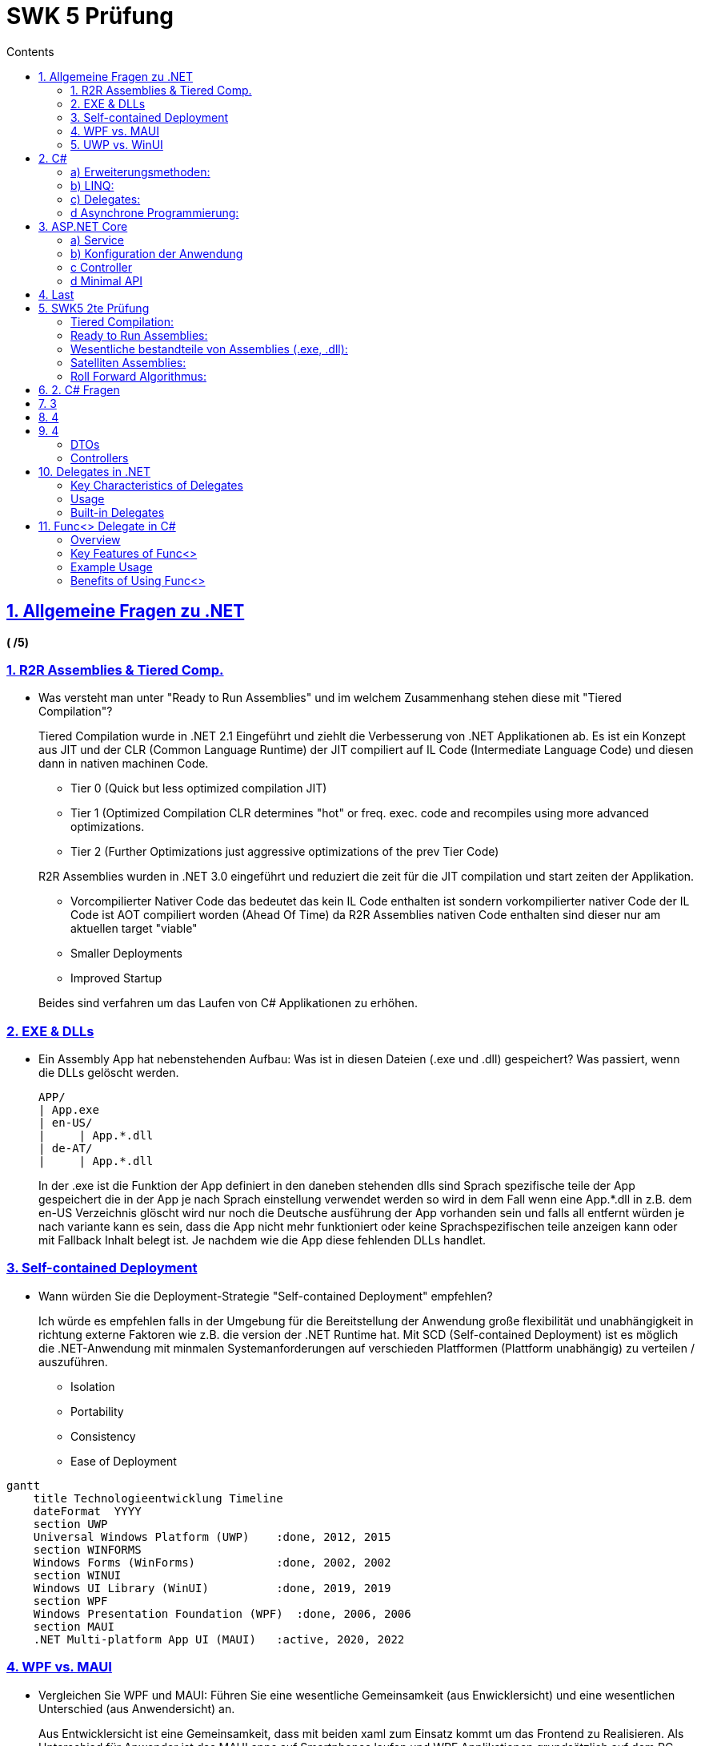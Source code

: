 = SWK 5 Prüfung
// :stylesheet: stylesheet.css
:description: Test
:page-layout: docs
:sectanchors:
:sectlinks:
:sectnums:
:sectnumlevels: 1
:icons: font
:source-highlighter: pygments
:source-language: asciidoc
:idprefix:
:idseparator: -
:imagesdir: ./images
:includedir: ./includes
:toc-title: Contents
:toclevels: 4
:toc: left

== Allgemeine Fragen zu .NET

[.text-right]
*( /5)*

=== 1. R2R Assemblies & Tiered Comp.

* Was versteht man unter "Ready to Run Assemblies" und im welchem Zusammenhang stehen diese mit "Tiered Compilation"?
+
--
****
Tiered Compilation wurde in .NET 2.1 Eingeführt und ziehlt die Verbesserung von .NET Applikationen ab. Es ist ein Konzept aus JIT und der CLR (Common Language Runtime) der JIT compiliert auf IL Code (Intermediate Language Code)
und diesen dann in nativen machinen Code.

* Tier 0 (Quick but less optimized compilation JIT)
* Tier 1 (Optimized Compilation CLR determines "hot" or freq. exec. code and recompiles using more advanced optimizations.
* Tier 2 (Further Optimizations just aggressive optimizations of the prev Tier Code)

R2R Assemblies wurden in .NET 3.0 eingeführt und reduziert die zeit für die JIT compilation und start zeiten der Applikation.

* Vorcompilierter Nativer Code das bedeutet das kein IL Code enthalten ist sondern vorkompilierter nativer Code der IL Code ist AOT compiliert worden (Ahead Of Time) da R2R Assemblies nativen Code enthalten sind dieser nur am aktuellen target "viable"
* Smaller Deployments
* Improved Startup

Beides sind verfahren um das Laufen von C# Applikationen zu erhöhen.
****
--

=== 2. EXE & DLLs

* Ein Assembly App hat nebenstehenden Aufbau: Was ist in diesen Dateien (.exe und .dll) gespeichert? Was passiert, wenn die DLLs gelöscht werden.
+
--
[source,verbatim]
----
APP/
| App.exe
| en-US/
|     | App.*.dll
| de-AT/
|     | App.*.dll
----

****
In der .exe ist die Funktion der App definiert in den daneben stehenden dlls sind Sprach spezifische teile der App gespeichert die in der App je nach Sprach einstellung verwendet werden so wird in dem Fall wenn eine App.*.dll in z.B. dem en-US Verzeichnis glöscht wird nur noch die Deutsche ausführung der App vorhanden sein und falls all entfernt würden je nach variante kann es sein, dass die App nicht mehr funktioniert oder keine Sprachspezifischen teile anzeigen kann oder mit Fallback Inhalt belegt ist. Je nachdem wie die App diese fehlenden DLLs handlet.
****

--

=== 3. Self-contained Deployment

* Wann würden Sie die Deployment-Strategie "Self-contained Deployment" empfehlen?
+
--
****
Ich würde es empfehlen falls in der Umgebung für die Bereitstellung der Anwendung große flexibilität und unabhängigkeit in richtung externe Faktoren wie z.B. die version der .NET Runtime hat. Mit SCD (Self-contained Deployment) ist es möglich die .NET-Anwendung mit minmalen Systemanforderungen auf verschieden Platfformen (Plattform unabhängig) zu verteilen / auszuführen.

* Isolation
* Portability
* Consistency
* Ease of Deployment
****
--

[mermaid,"timeline",svg]
....
gantt
    title Technologieentwicklung Timeline
    dateFormat  YYYY
    section UWP
    Universal Windows Platform (UWP)    :done, 2012, 2015
    section WINFORMS
    Windows Forms (WinForms)            :done, 2002, 2002
    section WINUI
    Windows UI Library (WinUI)          :done, 2019, 2019
    section WPF
    Windows Presentation Foundation (WPF)  :done, 2006, 2006
    section MAUI
    .NET Multi-platform App UI (MAUI)   :active, 2020, 2022
....

=== 4. WPF vs. MAUI

* Vergleichen Sie WPF und MAUI: Führen Sie eine wesentliche Gemeinsamkeit (aus Enwicklersicht) und eine wesentlichen Unterschied (aus Anwendersicht) an.
+
--
****
Aus Entwicklersicht ist eine Gemeinsamkeit, dass mit beiden xaml zum Einsatz kommt um das Frontend zu Realisieren. Als Unterschied für Anwender ist das MAUI apps auf Smartphones laufen und WPF Applikationen grundsätzlich auf dem PC (Windows) ausführbar sind.
****
--

=== 5. UWP vs. WinUI

* Vergleichen Sie UWP und WinUI: Welches Problem beim Deployment von UWP-Apps wurde in WinUI beseitigt?
+
--
****
Durch eine modulare Architektur mit WinUI gibt es die möglichkeit das Entwickler nur die benötigten teile in ihre Applikation einbauen und somit auch die größe der Applikationen niedriger zu der UWP Implementierung ist. WinUI besitzt auch Backwards Compatibility.
Desweiteren ist WinUI nicht mit der Windows Runtime (aka Windows) gebundelt sondern unabhängig was versions checks hinfällig macht.
****
--



== C#

[.text-right]
*(4 + 2 + 4 + 5 /15)*

=== a) Erweiterungsmethoden: 

Die Erweiterungsmethoden Take<T> gibt die ersten n Elemente einer Enumeration (IEnumerable<T>) zurück. Falls source weniger n Elemente enthählt, werden alle Elemente von source definiert.

Geben Sie die Schnittstelle und die Implementierung von Take<T> an. Sie dürfen dafür keine LINQ Methoden verwenden. Diese Methode soll verzögerte Ausführung (deferred executin) unterstützen.

```csharp
public static class EnumerableUtil
{
    public static IEnumerable<T> Take<T>(int n, IEnumerable<T> e)
    {
      using(var it = e.GetEnumerator()){
        while(n > 0 && it.MoveNext(){
          yield return it.Current;
          n--;
        }
      }
    }
}
```

Solution (with "this" keyword and some clean checking logic - muss auf static class implementiert werden):
#
```csharp
public static class EnumerableUtil
{
    // Diese Methode gibt die ersten n Elemente der übergebenen Enumeration zurück.
    // Die Methode unterstützt verzögerte Ausführung, indem sie 'yield return' verwendet.
    public static IEnumerable<T> Take<T>(this IEnumerable<T> source, int count)
    {
        // Prüfen, ob die Quelle null ist
        if (source == null)
        {
            throw new ArgumentNullException(nameof(source), "Die Quell-Enumeration darf nicht null sein.");
        }

        // Verwenden eines Enumerators, um durch die Quellelemente zu iterieren
        using (var enumerator = source.GetEnumerator())
        {
            // Solange es noch Elemente gibt und die gewünschte Anzahl nicht erreicht ist
            while (count > 0 && enumerator.MoveNext())
            {
                // Gibt das aktuelle Element zurück
                yield return enumerator.Current;
                // Dekrementiert die Zählung
                count--;
            }
        }
    }
}
```

[source,csharp]
....
public record Quote(GUID id, string Content, string Author, int Likes);
public interface IQuotesLogic {
  Task<Quote?> NextQuoteAsync(int minLikes = 0); // returns null if there are no more quotes
  Task<Guid> AddQuoteAsync(quote);               // returns the server-generated ID
}

public record Quote(GUID id, string Content, string Author, int Likes);
public interface IQuotesLogic {

}
public class QuotesLogic : IQuotesLogic { ... }
....

=== b) LINQ:

Implementieren Sie unter möglichst ... Verwendung von LINQ
die n am häufigsten bewerteten Zitate (Anzahl Likes) ermitteln. Die Zitate die
sortieren und für jedes Zitat ist der Zitattext (Content) und die Anzahl der Likes zurückzugeben.

[source,csharp]
....
// var n 
// var minLikes
var result = (from quote in this.quotes 
  where quote.Likes >= minLikes 
  select quote)
  .Take(n); // Skip SkipWhile TakeWhile FirstOrDefault LastOrDefault First Last TakeLast SkipLast ElementAt
....

=== c) Delegates:

Implementieren Sie in QoutesLogic das Event OnNewQuote vom Datentyp Action<Quote>?, über das im Abstand von einer Minute ein neues Zitat publiziert wird. Ihnen steht dafür folgende Klass zur Verfügung:

[source,csharp]
....
public Timer {
  public Timer(double intervalInMillis);
  public void Start();
  public event ElapsedEventHandler Elapsed;
}
public delegate void ElapsedEventHandler(object? sender, ElapsedEventArgs e);
....

[source,csharp]
....
public class QuotesLogic : IQuotesLogic
{
  public Action<Quote>? NewQuoteEventHandler; // is a delegate
  public event NewQuoteEventHandler OnNewQuote; // this is event
  /*
    OnNewQuote?.Invoke(NextQuoteAsync());
  */
}

 Timer t = new Timer(60000); // create 1min Timer
 var qL = new QuotesLogic();
    t.Elapsed += (object sender, ElapsedEventArgs e) => { // subscribe to elapse event
        qL.OnNewQuote?.Invoke(Quote qt); // Invoke the New Quote Event on IQuotesLogic
        Console.WriteLine("New Quote")
      };
    t.Start(); // start the 1min timer

....

=== d Asynchrone Programmierung:

Eine C# Methode ist folgendermaßen implementiert:

[source,csharp]
....
public string GetUserName(int id) {
  return userDao.FindByIdAsync(id).Result.Name;
}
....

Zu welchen Problemen kann die Implementierung dieser Methode führen?

****
Wenn diese Methode aufgerufen wird kann es sein, dass der Task der von FindByIdAsync aufgerufen wird noch nicht fertig ist und es kann in einem Deadlock füren  in GUI Apps da Result wartet bis der Task fertig ist.
Um dass problem zu umgehen kann man den Task Returnen und GetUserName async machen oder man awaited den Task asyncron mit await was nicht den synchronen Kontext sperrt
****

[source,csharp]
....
public string GetUserName(int id) {
  return (await userDao.FindByIdAsync(id)).Name;
}
....

== ASP.NET Core

[.text-right]
*(4 + 3 + 3 + 3 + 3 /16)*

In dieser Aufgabe sollen Sie Überlegungen zum Design und der Implementierung von einem REST-Service zum Verwerten von Zitaten anstellen. Gehen Sie von folgender Geschäftslogik-Schnittstelle aus:

[source,csharp]
....
public record Quote(GUID id, string Content, string Author, int Likes);
public interface IQuotesLogic {
  Task<Quote?> NextQuoteAsync(int minLikes = 0); // returns null if there are no more quotes
  Task<Guid> AddQuoteAsync(quote);               // returns the server-generated ID
}
....

=== a) Service 

Der Service soll folgende Endpunkte anbieten:

1. Einen Endpunkt zum Abfragen des nächsten Zitats, wobei optional agegeben werden kann, wie viel Likes dieses Zitat mindestens haben soll.
2. Einen Endpunkt zum Hinzufügen eines Zitats, wobei die ID serverseitig vergeben wird und auch ... serverseitig verwaltet werden.

* Geben Sie die nachstehend angeführten Eigenschaften für Endpunkt (1) an. Beachten Sie, dass es ... Fehler zu interpretieren ist, wenn keine weiteren Zitate mehr verfügbar sind.

[cols="1,5"]
|===
|HTTP-Verb                     | GET
|URL                           | /Zitat
|Status-Code(s) im Erfolgsfall | 200 (Ok)
|===

* Geben Sie die nachstehend angeführten Eigenschaften für Endpunkt (2) an.

[cols="1,5"]
|===
|HTTP-Verb                                       | POST    PUT
|URL                                             | /Zitat/Add
|Status-Code(s) im Erfolgsfall                   | 201 (Created) 202 (Accepted) 200 (Ok) 204 (No Content)
|Mögliche Fehler-Codes                           | 400 (Bad Request) 409 (Conflict)
|Möglichkeiten, die generierte ID zu übermitteln | Route Parameter, Request Body, Header, Cookies
|===

=== b) Konfiguration der Anwendung

* Führen Sie die notwendigen Ergänzungen an der Konfiguration der Anwendung durch, damit dei Geschäftslogik im Controller zur Verfügung steht. Berücksichtigen Sie auch, dass die Geschäftslogik das DAO QuotesDao mit dem Interface 3 IQuotesDao benötigt. 

*Ergänzung*

DI (Dependency Injection) *konfiguriern*.
****
* service.AddScoped<IBusinessLogic, BusinessLogic>();
* service.AddSingleton<IBusinessLogic, BusinessLogic>();
****

* Was bewirkt der von Ihnen gewählte Gültigkeitsbereich?

****
Scoped bewirkt, dass für die Instanz der BusinessLogic nur für den Aktuellen Request gilt.
Transient bewirkt, dass die BusinessLogic jedes mal wenn diese angefragt wird erstellt wird ist nur für leichgewichtete Services gedacht.
Singleton bewirkt dass die BusinessLogic nur einmal instanziert wird und die instanz verteilt überall verwendet werden kann und ist für schwerlastige Services geeignet.
****

* Welche Voraussetzungen müssen die Geschäftslogik und die Controller erfüllen, damit die angeführten Konfigurationseinstellungen wirksam werden?

****
DI (Dependency Injection) in Controller definieren.
Injection der tBusinessLogic in den/die Controller
****

=== c Controller

Implementieren Sie die Controller Methode, die Endpunkt (5) zu... wird. Geben Sie auch die Schnittstelle und die Erforderlichen als auch die optionalen Attribute dieser Methode an. Gehen Sie davon aus, dass im Controller noch keine Basisroute definiert ist.

.Quote
[source,csharp]
....
[ApiController]
[Route("api/[controller]")]  // [controller] uses this controllers name in lowercase
public class QuoteController : ControllerBase
  [HttpGet]
  public IActionResult Get() {
      HttpContext ctx = HttpContext;
      string content = ctx.Request.Headers["Content-Type"];
      return Ok("Test");
  }
}

[ApiController]
[Route("api/[controller]")]
public class PersonAdminController : Controller {
  private readonly IPersonAdminLogic persAdmin = new PersonAdminLogic();
  public ActionResult Index() {
    var model = persAdmin.FindAll().Select(pers => new PersonModel(pers));
    return View("Index", model);
  }
}
....

=== d Minimal API

* Führen Sie die Implementierung von Endpunkt (1) mithilfe der Minimal-API durch. Teile, die gleich bleiben müssen natürlich nicht wiederholen.

* Geben Sie eine wesentliche technische Einschränkung der Minimal-API an.
+
--
Es gitb wenig vorgegebene Conventionen die es im ASP.NET Framework gibt.
Für große und complexe Projekte ist es einfacher mittels Controllern zu arbeiten.
--

* Sie wollen für den Zitat-Service einen weiteren Endpunkt zur Verfügung stellen, der von sich... ...änden Zitate an registrierte Clients weitergibt. dafür soll SignalR eingesetzt werden.
+
Welche Kommunikationsart von SignalR empfehlen Sie führ die konkrete Aufgabenstellung... ...Abfolge von Nachrichten bei dieser Kommunikationsart ein.
+
--
* Server-Sent Events
* Websockets
* Long Polling

SSE ist der favorite da es eine unidirektional verbindung vom server zum client bietet und sehr leichgewichtig ist somit ist es ideal für meherere connections von unterschiedlichen clients
--

* Skizzieren Sie die Implementierung dieses Endpunktsl. Sie müssen nur die S... ben kann?   Welcher Anwendungs...

[source,csharp]
....
await using var r = new MyResource();
....

****
-
****

== Last

[.text-right]
*( /14)*

IMPORTANT: ...


== SWK5 2te Prüfung

[mermaid,"compile",svg]
....
flowchart LR
    subgraph src ["Source Code (.cs)"]
        A((Editor))
        B((.cs files))
        A -->|Writes| B
    end
    subgraph cp ["C# Compiler"]
        C((Scanner))
        D((Parser))
        E((Semantic Analyzer))
        F((Intermediate Code Generator))
        C --> D
        D --> E
        E --> F
    end
    subgraph out ["Intermediate Representation (.exe, .dll)"]
        G((Machine Code))
    end
    subgraph jit ["Just-In-Time (JIT) Compiler"]
        H((JIT Compiler))
        I((Machine Code))
        H --> I
    end
    subgraph mc ["Machine Code"]
        J((Executable))
    end  
    src -->|Input| cp
    cp -->|Output| out
    out -->|Input| jit
    jit -->|Output| mc

....

C# Compiler --> Intermediate Languaage
Jit Compiler --> Nativen(Machinen) Code


Was ist der Unterschied zu HotSpot Kompilierung und JIT Kompilierung?

"HotSpot" (Tiered) Kompilierung in Java wird nicht kompiliert sondern nur interpretiert. JIT Kompilierung in .NET wird der Code in Maschinen Code umgewandelt und ausgeführt.


JRE (originally from Sun, now from Oracle) features two virtual machines, one called Client and the other Server. The Client version is tuned for quick loading. It makes use of interpretation. The Server version loads more slowly, putting more effort into producing highly optimized JIT compilations to yield higher performance. Both VMs compile only often-run methods, using a configurable invocation-count threshold to decide which methods to compile.


=== Tiered Compilation:

* Tier 0 (Quick but less optimized compilation JIT)
* Tier 1 (Optimized Compilation CLR (Common Language Runtime) determines "hot" or freq. exec. code and recompiles using more advanced optimizations.
* Tier 2 (Further Optimizations just aggressive optimizations of the prev Tier Code)


=== Ready to Run Assemblies:

.NET application startup time and latency can be improved by compiling your application assemblies as ReadyToRun (R2R) format. R2R is a form of ahead-of-time (AOT) compilation.

R2R binaries improve startup performance by reducing the amount of work the just-in-time (JIT) compiler needs to do as your application loads. The binaries contain similar native code compared to what the JIT would produce. However, R2R binaries are larger because they contain both intermediate language (IL) code, which is still needed for some scenarios, and the native version of the same code. 

R2R is only available when you publish an app that targets specific runtime environments (RID) such as Linux x64 or Windows x64.

INFO: RID is short for runtime identifier. RID values are used to identify target platforms where the application runs. They're used by .NET packages to represent platform-specific assets in NuGet packages. The following values are examples of RIDs: linux-x64, win-x64, or osx-x64.


=== Wesentliche bestandteile von Assemblies (.exe, .dll):

* Meta Daten
* IL Code
* Ressourcen

Assemblies are the fundamental units of deployment, version control, reuse, activation scoping, and security permissions for .NET-based applications. An assembly is a collection of types and resources that are built to work together and form a logical unit of functionality. Assemblies take the form of executable (.exe) or dynamic link library (.dll) files, and are the building blocks of .NET applications. They provide the common language runtime with the information it needs to be aware of type implementations.

=== Satelliten Assemblies:

Sind sprachspezifische Teile einer Anwendung, die in separaten Assembly-Dateien gespeichert sind. Sie enthalten lokalisierte Ressourcen wie Zeichenfolgen, Bilder und Dialogfelder. (z.B. en-US, de-AT)

Satellitenassemblys ermöglichen es die Benutzeroberfläche einer Anwendung in verschiedene Sprachen zu übersetzen und zu lokalisieren, ohne den restlichen Code zu ändern.

Diese sind in Unterordnern der Hauptanwendung gespeichert und haben den gleichen Namen wie die Hauptanwendung, jedoch mit einem zusätzlichen Suffix, das die Kultur angibt, für die die Ressourcen bestimmt sind.


=== Roll Forward Algorithmus:

Version: Major.**Minor**.Patch

Der Roll Forward Algorithmus wird verwendet, um die Anwendung auf die neueste verfügbare Version zu aktualisieren, wenn die angeforderte Version nicht verfügbar ist. Standardmäßig wird der Roll Forward Algorithmus für Nebenversionen (Minor) aktiviert. Der Roll Forward Algorithmus kann für .NET Core-Anwendungen konfiguriert werden, um das Rollforwardverhalten für Nebenversionen zu deaktivieren oder zu aktivieren oder auch für Hauptversionen zu aktivieren.

Ab .NET Core 2.0 wird für alle .NET Core-Anwendungen automatisch ein Rollforward auf die neueste Nebenversion auf einem System installiert.

----
0                          1                          2

2.0.0 -> 2.0.1 -> 2.0.2 -> 2.1.0 -> 2.1.1 -> 2.2.0 -> 3.0.0
----

[start=0]
1. Das Rollforwardverhalten für Nebenversionen deaktivieren. Mit dieser Einstellung wird für Anwendungen für .NET Core 2.0.0 ein Rollforward auf .NET Core 2.0.1 ausgeführt, aber nicht für .NET Core 2.2.0 oder .NET Core 3.0.0.
2. Das Rollforwardverhalten für Nebenversionen aktivieren. Dies ist die Standardeinstellung. Mit dieser Einstellung wird für Anwendungen für .NET Core 2.0.0 ein Rollforward auf .NET Core 2.0.1 oder .NET Core 2.2.0 abhängig davon ausgeführt, was installiert wird. Es wird jedoch kein Rollforward auf .NET Core 3.0.0 ausgeführt.
3. Das Rollforwardverhalten für Neben- und Hauptversionen aktivieren. Wenn diese Einstellung festgelegt wird, werden auch verschiedene Hauptversionen für das Rollforwardverhalten beachtet, d. h., für Anwendungen für .NET Core 2.0.0 wird ein Rollforward auf .NET Core 3.0.0 ausgeführt.

== 2. C# Fragen

[source,csharp]
----
public class Person {
    public FirstName { get; init; }
    public LastName  { get; }
  };

// Uses init list for setting FirstName
Person p { FirstName = "Max" };
----

Wie funktionert die Fehlerbehandlung in C# bei null werten?

* Null Coalescing Operator (??)
* Null Conditional Operator (?.)
* Null Forgiving Operator (!) und Null Reference Exception
* Null Coalescing Assignment (??=)
// * Null Conditional Assignment (?.=)

The null-coalescing operator ?? returns the value of its left-hand operand if it isn't null; otherwise, it evaluates the right-hand operand and returns its result.
The ?? operator doesn't evaluate its right-hand operand if the left-hand operand evaluates to non-null.

**Null Coalescing Operator (??)**
[source,csharp]
----
public class Person
{
    public string Name { get; set; }
}

public class Program
{
    public static void Main()
    {
        Person person = null;
        string name = person?.Name; // No exception thrown, name will be null

        Console.WriteLine(name ?? "No name provided"); // Prints "No name provided"
    }
}
----

**Null Forgiving Operator (!)**
[source,csharp]
----
#nullable enable
string? nullableString = GetNullableString();
string nonNullableString = nullableString!; // Asserting that it is not null

Console.WriteLine(nonNullableString.Length); // Would throw NullReferenceException at runtime if nullableString is null

string? GetNullableString() => null; // Simulating a method that might return null
[10:47 AM]
In the example:

nullableString could be null.
Using nullableString! tells the compiler that nullableString is not null at that point.
The program still risks a NullReferenceException at runtime if nullableString is indeed null when accessed.
----

**Null Coalescing Assignment Operator (??=)**
[source,csharp]
----
The operator ??= checks if the left-hand side is null, and only if it is null, it assigns the value from the right-hand side to the left-hand side. If the left-hand side already has a non-null value, nothing happens.
string? name = null;
name ??= "Default Name"; // name is null, so it gets assigned "Default Name"

Console.WriteLine(name); // Output: "Default Name"

name ??= "Another Name";
Console.WriteLine(name); // Output: "Default Name" (no change, because name is not null)
----

**All**
[source,csharp]
----
List<int>? numbers = null;
int? a = null;

Console.WriteLine((numbers is null)); // expected: true
// if numbers is null, initialize it. Then, add 5 to numbers
(numbers ??= new List<int>()).Add(5);
Console.WriteLine(string.Join(" ", numbers));  // output: 5
Console.WriteLine((numbers is null)); // expected: false        


Console.WriteLine((a is null)); // expected: true
Console.WriteLine((a ?? 3)); // expected: 3 since a is still null 
// if a is null then assign 0 to a and add a to the list
numbers.Add(a ??= 0);
Console.WriteLine((a is null)); // expected: false        
Console.WriteLine(string.Join(" ", numbers));  // output: 5 0
Console.WriteLine(a);  // output: 0


// From the Exam
Person p = null!;
var p ?? throw new Exception("");

----


Wie kann man die funktionalität von `using` in C# mit einem `try-catch-finally`
block nachbilden?

[source,csharp]
----
try (var p = new Person()) {
  streamReader = new StreamReader("file.txt");
  string content = streamReader.ReadToEnd();
} catch (Exception e) {
} finally {
  streamReader.Dispose();
}
----

Javas Records vs C# Records

* Java Records sind immutable und haben keine Methoden. 
* C# Records sind immutable und haben Methoden. (Jedoch können dieser Mutable gemacht werden mit `init` oder `set`)


[source,csharp]
----
public record Person(string FirstName, string LastName);

public record Person(string FirstName, string LastName)
{
    // Immutable property
    public string MiddleName { get; init; }  // 'init' accessor allows setting this property only during initialization.

    // Mutable property
    public int Age { get; set; }  // 'set' accessor allows this property to be changed after initialization.

    // Deconstructor
    public void Deconstruct(out string firstName, out string lastName, out int age)
    {
      firstName = this.FirstName;
      lastName = this.LastName;
      age = this.Age;
    }

}

public static void Main()
{
    var person = new Person("John", "Doe")
    {
        MiddleName = "Alexander",
        Age = 30
    };

    // Print initial values
    Console.WriteLine($"Name: {person.FirstName} {person.MiddleName} {person.LastName}");

    // Using the deconstructor
    (string firstName, string lastName, int age) = person;

    Console.WriteLine($"First Name: {firstName}, Last Name: {lastName}, Age: {age}");
----

NOTE: Immutability: By default, properties in a record are immutable. However, you can create mutable properties if needed.

[source,java]
----
public record Person(String firstName, String lastName) { }
----

NOTE: Immutability: All fields in a Java record are final. Java enforces immutability more strictly than C#.

Introduced in C# 8.0, nullable reference types allow developers to explicitly declare whether a reference type (e.g., class, interface) is intended to be nullable or non-nullable. This feature is designed to help prevent null reference exceptions, which are common sources of bugs in applications. By default, all reference types are non-nullable if the feature is enabled
string? nullableString = null; // This string can be null
string nonNullableString = "Hello"; // This string should never be null

The null-forgiving, or bang, operator tells the compiler to suppress warnings about possible null references. It effectively says, "I know this expression isn’t null here, even though the static analysis can't guarantee it." This is useful when you're sure a value won't be null but the compiler can't infer that certainty.
string? nullableString = GetNullableString();
Console.WriteLine(nullableString!.Length); // Use of the bang operator
In the above example, even though nullableString is declared as nullable, using the ! operator tells the compiler to assume nullableString is not null when accessing its Length property. This avoids a compiler warning, but be cautious: if nullableString is actually null at runtime, this line will throw a null reference exception.

If the nullableString variable is null, the Length property will throw a NullReferenceException. However, the bang operator suppresses the warning, allowing the code to compile and run. If nullableString is null, the bang operator will cause a NullReferenceException at runtime.

== 3

[source,csharp]
----
Func<int, int, int> add = (a, b) => a + b;
----

The **Func** delegate is a built-in generic delegate type.
This delegate represents a method that can take one or more input parameters and returns a value. 
The last type parameter of the **Func** delegate specifies the return type of the method.
The other type parameters specify the input parameter types.
Incase of no return type, you can use the **Action** delegate.

<<delegates-in-net>>

<<func-in-net>>


**Deferred Execution in LINQ:**

[source,csharp]
----
  persons.Where(p => p.Age > 18)
         .Select(p => p.Name)
         .ToList();
----

LINQ heavily relies on deferred execution. When you create a LINQ query using standard query operators (like Where, Select, OrderBy, etc.), the query definitions are stored without actually performing any data filtering or transformations. The execution of the query only occurs when the query's results are enumerated, for example, by using a foreach loop, converting the query to a list, array, or by calling methods like Count or First.

Signature of Select LINQ Method:

[source,csharp]
----
public static IEnumerable<TResult> Select<TSource, TResult>(
    this IEnumerable<TSource> source,
    Func<TSource, TResult> selector
);

// or

public static IEnumerable<R> Select<T, R>(
    this IEnumerable<T> source,
    Func<T, R> selector
);
----

== 4

[cols="1a,1a,1a",width="100%"]
|===

|
[source,csharp]
----
var data = Download();
var data = Download();
----

|
[source,csharp]
----
var data = await DownloadAsync();
var data = await DownloadAsync();
----

|
[source,csharp]
----
var data = DownloadAsync();
var data = DownloadAsync();
----

|===

1. `byte[] v1 = Download()`
This is a synchronous method call. The Download() method will block the current thread until it completes its task, which means no further code will be executed until the download is finished. This approach is straightforward but can lead to poor performance, especially in UI applications where it might cause the user interface to freeze if executed on the UI thread. In web applications, blocking threads can lead to scalability issues.

In Code:

[source,csharp]
----
byte[] v1 = Download();  // Blocks here until the download completes
// Continue execution after download is complete
----

2. `byte[] v2 = await DownloadAsync()`
This is an asynchronous method call using the await keyword. DownloadAsync() is expected to return a Task<byte[]>, which is a promise of a future byte[] result. The await keyword tells the compiler to asynchronously wait for the task to complete without blocking the current thread.

Using await allows the current method to be "paused" until the task completes, at which point it resumes right after the await statement. The beauty of await is that it does not block the thread while waiting; instead, it allows other operations to run (like UI updates or other async I/O operations). This approach is highly beneficial for maintaining responsiveness in UI applications and improving scalability in web applications.

Code:

[source,csharp]
----
byte[] v2 = await DownloadAsync();  // Execution "pauses" here, but the thread is not blocked
// Continue execution once the task is complete
----

3. `Task<byte[]> v3 = DownloadAsync() (without await)`
When you call DownloadAsync() without await, you're initiating the operation but not waiting for its completion. The method returns a Task<byte[]> immediately, and the calling code continues to execute. This is useful when you want to start an operation and don't need its result immediately, or when you want to manage multiple asynchronous operations in parallel.

However, it's important to eventually handle the completion of the task, either by await-ing the task later or using other task management features like Task.ContinueWith or Task.WhenAll. Failing to properly handle tasks can lead to unobserved task exceptions or logic errors due to actions being performed before their prerequisites are completed.

Code:

[source,csharp]
----
Task<byte[]> v3 = DownloadAsync();  // Does not wait; returns a Task representing the ongoing operation
// Other code can run immediately after initiating the download

// Later, you might await the task or add continuation code
byte[] result = await v3;  // Here you finally await the task
----

[source,csharp]
----
byte[] Download()
Task<byte[]> DownloadAsync()

/*
var data = Download();
var data = await DownloadAsync();
var data = DownloadAsync();
*/

byte[] data = Download();
byte[] data = await DownloadAsync();
Task<byte[]> data = DownloadAsync();
----

* **Download** is a synchronous method that returns a byte[].
* **DownloadAsync** is an asynchronous method that returns a Task<byte[]>.

When you call an asynchronous method, you should use the await keyword to asynchronously wait for the method to complete. This allows the calling method to continue executing other code while the asynchronous method is running.

== 4

Content Negotiation

Content negotiation is a mechanism defined in the HTTP specification that makes it possible to serve different versions of a document (or more generally, a resource representation) at the same URI, so that user agents can specify which version fits their capabilities the best.

In the context of web development and HTTP communication, "content negotiation" is a mechanism that allows a client and server to select the best representation of a resource based on the client's capabilities and preferences. This process is crucial for delivering content in an appropriate format, which could be based on different characteristics like language, media type, or encoding.

A "406 Not Acceptable" response status code is related to content negotiation. It indicates that the server cannot generate a response matching the list of acceptable values provided by the client in the request's proactive content negotiation headers (like Accept, Accept-Language, Accept-Encoding, etc.). Essentially, this status is used when the content characteristics requested by the client are not available on the server, and thus the server is unable to fulfill the request using the parameters the client provided.

For example, if a client requests a resource and specifies in the Accept header that it only accepts application/json, but the server can only provide text/html, the server might respond with a 406 Not Acceptable error, indicating that it can't provide the resource in the format requested. This encourages the client either to modify its request to accommodate the formats the server can provide or to handle the scenario where the preferred content type isn't available.

This negotiation can be done based on the following request headers:

[source,http]
Accept: text/html, application/json;q=0.9, */*;q=0.8

Request Headers:

* Accept
* Accept-Charset
* Accept-Encoding
* Accept-Language

Resonse/(Request) Headers:

* Content-Type
* Content-Encoding
* Content-Language
* Content-Charset

HTTP Codes for CRUD Operations:

* POST: 201 Created
* PUT: 200 OK
* GET: 200 OK
* DELETE: 204 No Content

For Errors:

* 400 Bad Request
* 401 Unauthorized
* 403 Forbidden
* 404 Not Found
* 405 Method Not Allowed
* 406 Not Acceptable (Content Negotiation)
* 409 Conflict

[source,http]
----
GET /api/todos 200
PUT /api/todos 201/200
DELETE /api/todos/{id} 204/200
----

Which HTTP methods are idempotent?

**GET** and **POST** are idempotent operations, meaning that they can be called multiple times without changing the result of the operation.
**PUT** and **DELETE** are not idempotent, meaning that calling them multiple times can change the state of the system.


=== DTOs

Data Transfer Objects (DTOs) are objects that carry data between processes. They are used to encapsulate data and send it over the network or between different layers of an application. DTOs are often used in distributed systems to transfer data between clients and servers or between different parts of a system.

For CRUD operations in a RESTful API, DTOs are commonly used to represent the data being sent to or received from the API. For example, when creating a new resource, a client might send a DTO representing the resource to be created. Similarly, when retrieving a resource, the API might return a DTO representing the resource's data.

DTOs can be different depending on the specific use case and the data being transferred. They are typically simple data structures that contain properties representing the data fields being transferred.

DTOs without Id properties are often used for creating new resources, as the server will generate the Id when the resource is created. DTOs with Id properties are used for updating or retrieving existing resources, as the Id is needed to identify the resource.

=== Controllers

[source,csharp]
----
[ApiController]
[Route("api/[controller]")]
public class ExampleController {

  public ExampleController(ITodoLogic logic, IMapper mapper) {
    _logic = logic;
    _mapper = mapper;
  }

  [HttpPut("{id}")]
  IActionResult Update(int id, [FromBody] ExampleDto dto) {
    // Update the resource with the given ID using the data in the DTO
    mapper.Map(dto, entity);
    // ...
    return Ok();
  }

}
----

To add a background service in an ASP.NET Core application, you can create a class that inherits from the `BackgroundService` base class provided by ASP.NET Core. This background service will run on a separate thread and perform background processing tasks.

[source,csharp]
----
using System;
using System.Threading;
using System.Threading.Tasks;

public class AggregateStatisticsService : BackgroundService
{
    protected override async Task ExecuteAsync(CancellationToken stoppingToken)
    {
        while (!stoppingToken.IsCancellationRequested)
        {
            // Perform background processing tasks here
            // For example, calculate aggregate statistics

            // Simulate processing by delaying for a certain interval
            await Task.Delay(TimeSpan.FromMinutes(5), stoppingToken); // Delay for 5 minutes
        }
    }
}
----

[source,csharp]
----
using Microsoft.Extensions.DependencyInjection;

public class Startup
{
    public void ConfigureServices(IServiceCollection services)
    {
        // Add the background service to the service collection
        services.AddHostedService<AggregateStatisticsService>();

        // Other service registrations...
    }

    // Other methods...
}
----

The AddHostedService<T> method registers the AggregateStatisticsService as a hosted service in the ASP.NET Core application. ASP.NET Core will manage the lifecycle of the background service, starting it when the application starts and stopping it when the application shuts down.

Implement the logic for calculating aggregate statistics inside the ExecuteAsync method of the AggregateStatisticsService class. This method runs continuously in the background, performing the specified tasks at regular intervals.

Optionally, handle cancellation requests by checking the stoppingToken parameter passed to the ExecuteAsync method. This token allows the service to gracefully shut down when the application is stopped or restarted.

== Delegates in .NET

[[delegates-in-net]]

Delegates in .NET are akin to type-safe function pointers found in other programming languages, but are designed with high safety and flexibility in mind. They are used extensively to support events and call-back methods.

=== Key Characteristics of Delegates

.Delegate Overview:

    Type Safety: Delegates ensure that the methods they reference match the expected signature in terms of return type and parameters.
    Multicasting: Unlike simple function pointers, delegates can reference and invoke multiple methods.
    Anonymous Methods and Lambdas: Starting from C# 2.0 and 3.0, delegates can be instantiated using anonymous methods or lambda expressions, simplifying their declaration and usage.


=== Usage

Delegates are pivotal in the handling of events and callbacks within the .NET framework. Here's how they are typically used:

[source,csharp]
----
public delegate void DisplayMessage(string message);

public class Program
{
    public static void Main()
    {
        DisplayMessage messageTarget;

        if (Environment.GetCommandLineArgs().Length > 1)
            messageTarget = ShowWindowsMessage;
        else
            messageTarget = Console.WriteLine;

        messageTarget("Hello, World!");
    }

    static void ShowWindowsMessage(string message)
    {
        System.Windows.Forms.MessageBox.Show(message);
    }
}
----

In this example, the DisplayMessage delegate is defined to point to any method that accepts a single string parameter and does not return a value. Based on runtime conditions, it points to either the Console.WriteLine method or a custom method ShowWindowsMessage.

=== Built-in Delegates

.NET includes several built-in delegate types, such as Func<> and Action<>, which facilitate the declaration and usage of delegates without the need for explicit definition in many common scenarios.



== Func<> Delegate in C#

[[func-in-net]]

The `Func<>` delegate in C# is a predefined generic delegate that simplifies the declaration of delegates that return a value. This delegate can have zero to sixteen input parameters and one return type, making it highly versatile and commonly used in many programming scenarios, especially in LINQ and when expressions are needed for algorithmic operations.

=== Overview

The `Func<>` type is part of the .NET Framework's System namespace. It is designed to facilitate the creation of inline and succinct code without the explicit definition of custom delegate types.

=== Key Features of Func<>

*Type Safety:* `Func<>` delegates ensure that all parameters and the return type are strongly typed, reducing errors due to type mismatches.

*Overloads:* `Func<>` provides overloads for up to 16 parameters, offering significant flexibility in adapting to different functional needs.

*Integration with LINQ:* Often used in LINQ to define inline functions for query expressions.

=== Example Usage

Here is an example demonstrating how to use the `Func<>` delegate:

[source,csharp]
----
public class Program
{
    public static void Main()
    {
        // Define a Func delegate that takes two integers and returns their product
        Func<int, int, int> multiply = (x, y) => x * y;

        // Use the Func delegate
        int result = multiply(10, 20);
        Console.WriteLine("The product is: " + result);
    }
}
----

In this example, `Func<int, int, int>` is a delegate that takes two integers and returns their multiplication result. The lambda expression `(x, y) => x * y` provides the implementation directly in the delegate instantiation.

=== Benefits of Using Func<>

*Reduces Boilerplate Code:* Eliminates the need to manually define delegates for simple method signatures.

*Enhances Code Readability:* Using `Func<>` can make the intent of code clearer, as it helps focus on what the code does rather than the boilerplate around method signatures.

*Flexibility:* `Func<>` delegates can be passed as method parameters, stored in data structures, or used as return types, enhancing the functional programming capabilities in C#.

